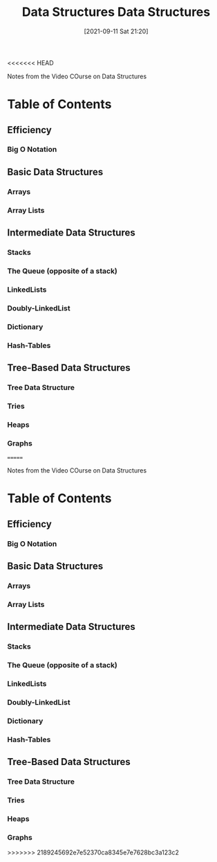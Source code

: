 <<<<<<< HEAD
:PROPERTIES:
:ID:       ed2f2faf-c3fd-4f58-8202-e6fde67c6f33
:END:
#+title: Data Structures
#+date: [2021-09-11 Sat 21:20]

Notes from the Video COurse on Data Structures

* Table of Contents

** Efficiency

*** Big O Notation

** Basic Data Structures

*** Arrays

*** Array Lists

** Intermediate Data Structures

*** Stacks

*** The Queue (opposite of a stack)

*** LinkedLists

*** Doubly-LinkedList
    
*** Dictionary

*** Hash-Tables

** Tree-Based Data Structures
   
*** Tree Data Structure

*** Tries

*** Heaps 

*** Graphs
=======
:PROPERTIES:
:ID:       ed2f2faf-c3fd-4f58-8202-e6fde67c6f33
:END:
#+title: Data Structures
#+date: [2021-09-11 Sat 21:20]

Notes from the Video COurse on Data Structures

* Table of Contents

** Efficiency

*** Big O Notation

** Basic Data Structures

*** Arrays

*** Array Lists

** Intermediate Data Structures

*** Stacks

*** The Queue (opposite of a stack)

*** LinkedLists

*** Doubly-LinkedList
    
*** Dictionary

*** Hash-Tables

** Tree-Based Data Structures
   
*** Tree Data Structure

*** Tries

*** Heaps 

*** Graphs
>>>>>>> 2189245692e7e52370ca8345e7e7628bc3a123c2
